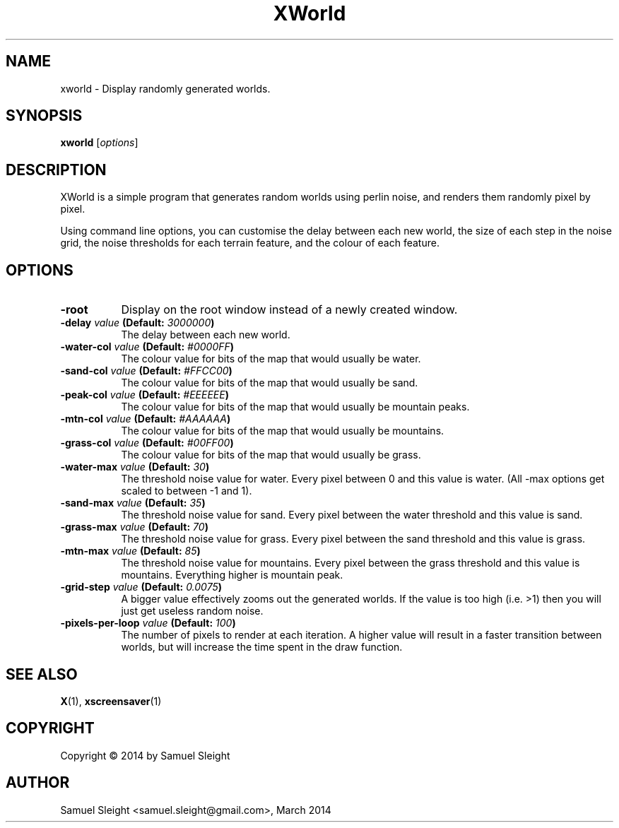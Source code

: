 .TH XWorld 1
.SH NAME
xworld - Display randomly generated worlds.
.SH SYNOPSIS
.B xworld
[\fIoptions\fP]
.SH DESCRIPTION
XWorld is a simple program that generates random worlds using perlin noise, and
renders them randomly pixel by pixel.

Using command line options, you can customise the delay between each new world,
the size of each step in the noise grid, the noise thresholds for each terrain
feature, and the colour of each feature.
.SH OPTIONS
.TP 8
.B \-root
Display on the root window instead of a newly created window.
.TP 8
.B \-delay \fIvalue\fP (Default: \fI3000000\fP)
The delay between each new world.
.TP 8
.B \-water\-col \fIvalue\fP (Default: \fI#0000FF\fP)
The colour value for bits of the map that would usually be water.
.TP 8
.B \-sand\-col \fIvalue\fP (Default: \fI#FFCC00\fP)
The colour value for bits of the map that would usually be sand.
.TP 8
.B \-peak\-col \fIvalue\fP (Default: \fI#EEEEEE\fP)
The colour value for bits of the map that would usually be mountain peaks.
.TP 8
.B \-mtn\-col \fIvalue\fP (Default: \fI#AAAAAA\fP)
The colour value for bits of the map that would usually be mountains.
.TP 8
.B \-grass\-col \fIvalue\fP (Default: \fI#00FF00\fP)
The colour value for bits of the map that would usually be grass.
.TP 8
.B \-water\-max \fIvalue\fP (Default: \fI\30\fP)
The threshold noise value for water. Every pixel between 0 and this value
is water. (All -max options get scaled to between -1 and 1).
.TP 8
.B \-sand\-max \fIvalue\fP (Default: \fI\35\fP)
The threshold noise value for sand. Every pixel between the water threshold 
and this value is sand.
.TP 8
.B \-grass\-max \fIvalue\fP (Default: \fI70\fP)
The threshold noise value for grass. Every pixel between the sand threshold
and this value is grass.
.TP 8
.B \-mtn\-max \fIvalue\fP (Default: \fI85\fP)
The threshold noise value for mountains. Every pixel between the grass threshold
and this value is mountains. Everything higher is mountain peak.
.TP 8
.B \-grid\-step \fIvalue\fP (Default: \fI0.0075\fP)
A bigger value effectively zooms out the generated worlds. If the value is too
high (i.e. >1) then you will just get useless random noise.
.TP 8
.B \-pixels-per-loop \fIvalue\fP (Default: \fI100\fP)
The number of pixels to render at each iteration. A higher value will result
in a faster transition between worlds, but will increase the time spent in
the draw function.
.SH SEE ALSO
.BR X (1),
.BR xscreensaver (1)
.SH COPYRIGHT
Copyright \(co 2014 by Samuel Sleight
.SH AUTHOR
Samuel Sleight <samuel.sleight@gmail.com>, March 2014
